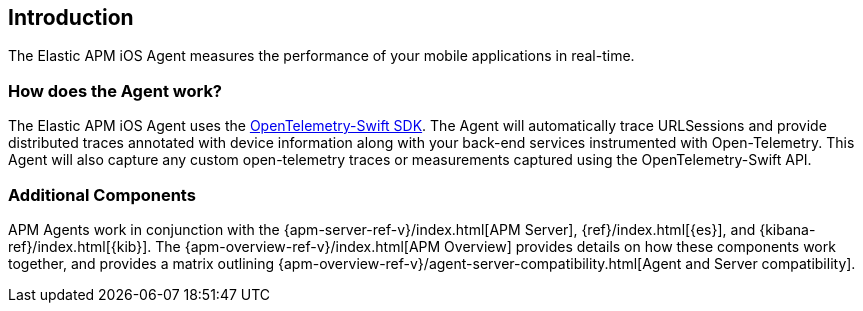 [[intro]]
== Introduction

The Elastic APM iOS Agent measures the performance of your mobile applications in real-time.

[float]
[[how-it-works]]
=== How does the Agent work?
The Elastic APM iOS Agent uses the https://github.com/open-telemetry/opentelemetry-swift[OpenTelemetry-Swift SDK].
The Agent will automatically trace URLSessions and provide distributed traces annotated with device information along
with your back-end services instrumented with Open-Telemetry.
This Agent will also capture any custom open-telemetry traces or measurements captured using the OpenTelemetry-Swift API.

[discrete]
[[additional-components]]
=== Additional Components
APM Agents work in conjunction with the {apm-server-ref-v}/index.html[APM Server], {ref}/index.html[{es}], and {kibana-ref}/index.html[{kib}].
The {apm-overview-ref-v}/index.html[APM Overview] provides details on how these components work together,
and provides a matrix outlining {apm-overview-ref-v}/agent-server-compatibility.html[Agent and Server compatibility].
